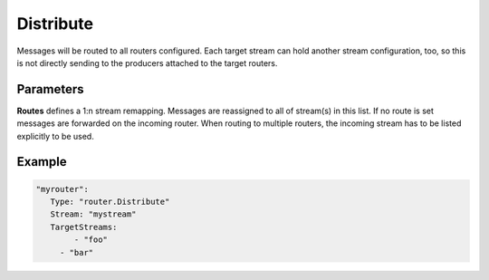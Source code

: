 .. Autogenerated by Gollum RST generator (docs/generator/*.go)

Distribute
==========

Messages will be routed to all routers configured. Each target stream can
hold another stream configuration, too, so this is not directly sending to
the producers attached to the target routers.



Parameters
----------

**Routes**
defines a 1:n stream remapping.
Messages are reassigned to all of stream(s) in this list.
If no route is set messages are forwarded on the incoming router.
When routing to multiple routers, the incoming stream has to be listed explicitly to be used.


Example
-------

.. code-block:: yaml

	"myrouter":
	   Type: "router.Distribute"
	   Stream: "mystream"
	   TargetStreams:
	   	- "foo"
	     - "bar"
	


